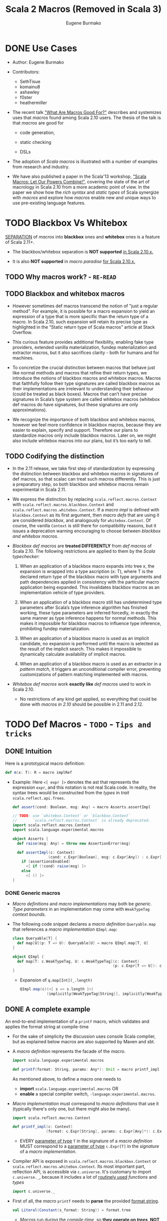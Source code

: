 #+TITLE: Scala 2 Macros (Removed in Scala 3)
#+AUTHOR: Eugene Burmako
#+CONTRIBUTORS: SethTisue, komainu8, ashawley, f0ster, heathermiller
#+VERSION: 2.13.3
#+STARTUP: overview
#+STARTUP: entitiespretty

* DONE Use Cases
  CLOSED: [2020-07-04 Sat 23:32]
  - Author:
    Eugene Burmako

  - Contributors:
    + SethTisue
    + komainu8
    + ashawley
    + f0ster
    + heathermiller

  - The recent talk _"What Are Macros Good For?"_ describes and systemizes uses that
    /macros/ found among Scala 2.10 users. The thesis of the talk is that /macros/
    are good for
    + code generation,

    + static checking

    + DSLs

  - The adoption of /Scala macros/ is illustrated with a number of examples from
    research and industry.

  - We have also published a paper in the Scala'13 workshop, _"Scala Macros: Let
    Our Powers Combine!"_, covering the state of the art of macrology in Scala
    2.10 from a more academic point of view. In the paper we show how the /rich
    syntax/ and /static types/ of Scala synergize with /macros/ and explore how
    /macros/ enable new and unique ways to use pre-existing language features.

* TODO Blackbox Vs Whitebox
  _SEPARATION_ of /macros/ into *blackbox* ones and *whitebox* ones is a feature
  of Scala 2.11+.

  - The blackbox/whitebox separation is *NOT supported* _in Scala 2.10.x._

  - It is also *NOT supported* in /macro paradise/ _for Scala 2.10.x._

** TODO Why macros work? - =RE-READ=
** TODO Blackbox and whitebox macros
   - However sometimes def macros transcend the notion of "just a regular method".
     For example, it is possible for a macro expansion to yield an expression of
     a type that is more specific than the return type of a macro. In Scala
     2.10, such expansion will retain its precise type as highlighted in the
     “Static return type of Scala macros” article at Stack Overflow.

   - This curious feature provides additional flexibility, enabling fake type
     providers, extended vanilla materialization, fundep materialization and
     extractor macros, but it also sacrifices clarity - both for humans and for
     machines.

   - To concretize the crucial distinction between macros that behave just like
     normal methods and macros that refine their return types, we introduce the
     notions of blackbox macros and whitebox macros. Macros that faithfully
     follow their type signatures are called blackbox macros as their
     implementations are irrelevant to understanding their behaviour (could be
     treated as black boxes). Macros that can’t have precise signatures in
     Scala’s type system are called whitebox macros (whitebox def macros do have
     signatures, but these signatures are only approximations).

   - We recognize the importance of both blackbox and whitebox macros, however we
     feel more confidence in blackbox macros, because they are easier to
     explain, specify and support. Therefore our plans to standardize macros
     only include blackbox macros. Later on, we might also include whitebox
     macros into our plans, but it’s too early to tell.

** TODO Codifying the distinction
   - In the 2.11 release, we take first step of standardization by expressing the
     distinction between blackbox and whitebox macros in signatures of def
     macros, so that scalac can treat such macros differently. This is just a
     preparatory step, so both blackbox and whitebox macros remain experimental
     in Scala 2.11.

   - We express the distinction by replacing ~scala.reflect.macros.Context~ with
     ~scala.reflect.macros.blackbox.Context~ and ~scala.reflect.macros.whitebox.Context~.
     If a /macro impl/ is defined with ~blackbox.Context~ as its first argument,
     then /macro defs/ that are using it are considered /blackbox/, and analogously
     for ~whitebox.Context~. Of course, the vanilla ~Context~ is still there for
     compatibility reasons, but it issues a deprecation warning encouraging to
     choose between /blackbox and whitebox macros/.

   - /Blackbox def macros/ are *treated DIFFERENTLY* from /def macros/ of Scala 2.10.
     The following restrictions are applied to them by the /Scala typechecker/:
     1. When an application of a blackbox macro expands into tree x, the expansion
        is wrapped into a type ascription (x: T), where T is the declared return
        type of the blackbox macro with type arguments and path dependencies
        applied in consistency with the particular macro application being
        expanded. This invalidates blackbox macros as an implementation vehicle
        of type providers.

     2. When an application of a blackbox macro still has undetermined type
        parameters after Scala’s type inference algorithm has finished working,
        these type parameters are inferred forcedly, in exactly the same manner
        as type inference happens for normal methods. This makes it impossible
        for blackbox macros to influence type inference, prohibiting fundep
        materialization.

     3. When an application of a blackbox macro is used as an implicit candidate,
        no expansion is performed until the macro is selected as the result of
        the implicit search. This makes it impossible to dynamically calculate
        availability of implicit macros.

     4. When an application of a blackbox macro is used as an extractor in a
        /pattern match/, it triggers an unconditional compiler error, preventing
        customizations of pattern matching implemented with macros.

   - /Whitebox def macros/ work *exactly like* /def macros/ used to work in Scala 2.10.
     + No restrictions of any kind get applied, so everything that could be done with
       /macros in 2.10/ should be possible in 2.11 and 2.12.

* TODO Def Macros - =TODO= - =Tips and tricks=
** DONE Intuition
   CLOSED: [2020-09-16 Wed 21:57]
   Here is a prototypical macro definition:
   #+begin_src scala
     def m(x: T): R = macro implRef
   #+end_src

   - Example:
     Here ~<[ expr ]>~ denotes the ast that represents the expression ~expr~, and
     this notation is not real Scala code. In reality, the syntax trees would be
     constructed from the /types/ in /trait/ ~scala.reflect.api.Trees~.
     #+begin_src scala
       def assert(cond: Boolean, msg: Any) = macro Asserts.assertImpl

       // TODO: use `whitebox.Context` or `blackbox.Context`
       //       `scala.reflect.macros.Context` is already deprecated.
       import scala.reflect.macros.Context
       import scala.language.experimental.macros

       object Asserts {
         def raise(msg: Any) = throw new AssertionError(msg)

         def assertImpl(c: Context)
                       (cond: c.Expr[Boolean], msg: c.Expr[Any]) : c.Expr[Unit] =
           if (assertionsEnabled)
             <[ if (!cond) raise(msg) ]>
           else
             <[ () ]>
       }
     #+end_src

*** DONE Generic macros
    CLOSED: [2020-09-16 Wed 21:57]
    - /Macro definitions/ and /macro implementations/ may both be /generic/.
      /Type parameters/ in an implementation may come with ~WeakTypeTag~ /context
      bounds/.

    - The following code snippet declares a /macro definition/ ~Queryable.map~
      that references a /macro implementation/ ~QImpl.map~:
      #+begin_src scala
        class Queryable[T] {
          def map[U](p: T => U): Queryable[U] = macro QImpl.map[T, U]
        }

        object QImpl {
          def map[T: c.WeakTypeTag, U: c.WeakTypeTag](c: Context)
                                                     (p: c.Expr[T => U]): c.Expr[Queryable[U]] = ...
        }
      #+end_src
      + Expansion of ~q.map[Int](_.length)~
        #+begin_src scala
          QImpl.map(c)(<[ s => s.length ]>)
                      (implicitly[WeakTypeTag[String]], implicitly[WeakTypeTag[String]])
        #+end_src

** DONE A complete example
   CLOSED: [2020-09-17 Thu 01:32]
   An end-to-end implementation of a ~printf~ macro, which validates and applies
   the format string at compile-time

   - For the sake of simplicity the discussion uses console Scala compiler, but
     as explained below macros are also supported by Maven and sbt.

   - A /macro definition/ represents the facade of the /macro/.
     #+begin_src scala
       import scala.language.experimental.macros

       def printf(format: String, params: Any*): Unit = macro printf_impl
     #+end_src
     As mentioned above, to define a macro one needs to
     + *import* ~scala.language.experimental.macros~
       OR
     + *enable* a special compiler switch, =-language:experimental.macros=.

   - /Macro implementation/ must correspond to /macro definitions/ that use it
     (typically there's only one, but there might also be many).
     #+begin_src scala
       import scala.reflect.macros.Context

       def printf_impl(c: Context)
                      (format: c.Expr[String], params: c.Expr[Any]*): c.Expr[Unit] = ...
     #+end_src
     + EVERY _parameter of type_ ~T~ in the signature of a /macro definition/ MUST
       correspond to a _parameter of type_ ~c.Expr[T]~ in the /signature/ of a
       /macro implementation/.

   - Compiler API is exposed in ~scala.reflect.macros.blackbox.Context~ or
     ~scala.reflect.macros.whitebox.Context~.
       Its most important part, reflection API, is accessible via ~c.universe~.
     It's customary to import ~c.universe._~, because it includes a lot of
     _routinely used_ /functions/ and /types/
     #+begin_src scala
       import c.universe._
     #+end_src

   - First of all, the /macro/ ~printf~ needs to *parse* the provided _format string_.
     #+begin_src scala
       val Literal(Constant(s_format: String)) = format.tree
     #+end_src
     + /Macros/ run during the /compile-time/, so *they operate on /trees/, NOT
        on /values/.* This means
       * the /format parameter/ of the ~printf~ /macro/ will be a /compile-time
         literal/, *NOT* an /object/ of ~type java.lang.String~.

       * the code below *WON'T work* for ~printf(get_format(), ...)~,
         because in that case format _WON'T_ be a /string literal/, BUT rather an
         AST that represents a /function application/.

   - Typical macros (and this macro is not an exception) need to create ASTs which
     represent Scala code. To learn more about generation of Scala code, take a
     look at the overview of reflection.

     Along with creating ASTs the code provided below also manipulates types.
     Note how we get a hold of Scala types that correspond to ~Int~ and ~String~.
     Reflection overview linked above covers type manipulations in detail.
     The final step of code generation combines all the generated code into a
     Block. Note the call to ~reify~, which provides a shortcut for creating
     ASTs.
     #+begin_src scala
       val evals = mutable.ListBuffer.empty[ValDef]

       def precompute(value: Tree, tpe: Tree): Ident = {
         val freshName = TermName(c.freshName("eval$"))
         evals += ValDef(NoMods, freshName, TypeTree(tpe), value)
         Ident(freshName)
       }

       val paramsStack = mutable.Stack[Tree]((params.map(_.tree)): _*)
       val refs = s_format.split() map {
         case "%d" => precompute(paramsStack.pop, typeOf[Int])
         case "%s" => precompute(paramsStack.pop, typeOf[String])
         case "%%" => Literal(Constant("%"))
         case part => Literal(Constant(part))
       }

       val stats = evals ++ refs.map(ref => reify(print(c.Expr[Any](ref).splice)).tree)
       c.Expr[Unit](Block(stats.toList, Literal(Constant(()))))
     #+end_src

   - The snippet below represents a complete definition of the ~printf~ /macro/.
     To follow the example, create an empty directory and copy the code to a new
     file named =Macros.scala=.
     #+begin_src scala
       import scala.reflect.macros.Context
       import scala.collection.mutable

       object Macros {
         def printf(format: String, params: Any*): Unit = macro printf_impl

         def printf_impl(c: Context)
                        (format: c.Expr[String], params: c.Expr[Any]*): c.Expr[Unit] = {
           import c.universe._
           val Literal(Constant(s_format: String)) = format.tree

           val evals = mutable.ListBuffer.empty[ValDef]
           def precompute(value: Tree, tpe: Type): Ident = {
             val freshName = TermName(c.freshName("eval$"))
             evals += ValDef(NoMods, freshName, TypeTree(tpe), value)
             Ident(freshName)
           }

           val paramsStack = mutable.Stack[Tree]((params map (_.tree)): _*)
           val refs = s_format.split("(?<=%[\\w%])|(?=%[\\w%])") map {
             case "%d" => precompute(paramsStack.pop, typeOf[Int])
             case "%s" => precompute(paramsStack.pop, typeOf[String])
             case "%%" => Literal(Constant("%"))
             case part => Literal(Constant(part))
           }

           val stats = evals ++ refs.map(ref => reify(print(c.Expr[Any](ref).splice)).tree)
           c.Expr[Unit](Block(stats.toList, Literal(Constant(()))))
         }
       }
     #+end_src
     + Call the /macro definition/:
       #+begin_src scala
         object Test extends App {
           import Macros._
           printf("hello %s!", "world")
         }
       #+end_src
       * An important aspect of macrology is *SEPARATE compilation*.
         /Macros/ must be compiled _BEFORE_ the main compilation!
         - =from Jian=
           How to config SBT to do manage the order of compiling IF I DON'T want
           to put all macros in a separate subproject?

** TODO Tips and tricks
*** DONE Using macros with the command-line Scala compiler
    CLOSED: [2020-09-18 Fri 01:37]
    If you use REPL, then it's even better, because REPL processes every line in
    a *separate* _compilation run_, so you'll be able to define a macro and use it
    right away.

*** DONE Using macros with Maven or sbt
    CLOSED: [2020-09-18 Fri 01:42]
    - /Macros/ work fine with Maven and sbt.

    - In a nutshell you only need to know _TWO_ things:
      + /Macros/ needs =scala-reflect.jar= in library dependencies.

      + The /separate compilation/ restriction requires macros to be placed in a
        *separate* project.

*** DONE Using macros with Scala IDE or Intellij IDEA
    CLOSED: [2020-09-18 Fri 01:38]
    Both in Scala IDE and in Intellij IDEA macros are known to work fine, given
    they are moved to a *separate* project.

*** DONE Debugging macros - =TODO=
    CLOSED: [2020-09-18 Fri 02:08]
    - Debugging macros (i.e. the logic that drives macro expansion) is fairly
      straightforward: *Since macros are expanded within the compiler, all that
      you need is to run the compiler under a debugger.* To do that, you need to:
      1. add *ALL* (!) the libraries from the lib directory in your Scala home
         (which include such jar files as =scala-library.jar=, =scala-reflect.jar=
         and =scala-compiler.jar=) to the /classpath/ of your debug configuration,

      2. set ~scala.tools.nsc.Main~ as an entry point -- *"Main class"* in IntelliJ,

      3. provide the ~-Dscala.usejavacp=true~ system property for the JVM (very
         important!) -- *"VM options"* in IntelliJ,

         *"Program arguments"* in IntelliJ,
      4. set command-line arguments for the compiler as
         ~-cp <path to the classes of your macro> Test.scala~,
         where =Test.scala= stands for a test file _CONTAINING_ *macro invocations*
         to be /expanded/.
           After all that is done, you should be able to put a /breakpoint/ inside
         your /macro implementation/ and launch the debugger.
         + In IntelliJ, if *"use classpath of Module"* is given a proper value
           that includes the being tested /macros/, only the =Test.scala= need to
           be specified.

         + *TODO* =from Jian= *TODO*
           Learn to debug Scala macros
           * with VS Code (Metals plugin should be installed),
           * without any IDE.

    - What really requires special support in tools is debugging the results of
      /macro expansion/ (i.e. the code that is *generated by* a /macro/). Since
      this code is never written out manually, you _CANNOT_ set /breakpoints/ there,
      and you won't be able to step through it.
        Scala IDE and Intellij IDEA teams will _probably add support_ for this in
      their debuggers at some point, but for now the only way to debug /macro
      expansions/ are diagnostic prints: =-Ymacro-debug-lite= (as described below),
      which prints out the code emitted by macros, and println to trace the
      execution of the generated code.

*** DONE Inspecting generated code
    CLOSED: [2020-09-18 Fri 02:15]
    - =-Ymacro-debug-lite= can show
      + pseudo-Scala representation of the code generated by macro expansion
        * USEFUL for surface analysis

      + raw AST representation of the expansion
        * invaluable for fine-grained debugging

    - In IntelliJ, add =-Ymacro-debug-lite= to the "Program arguments".

    - Run =scalac -Ymacro-debug-lite Test.scala=, and =from Jian= check this doc
      webpage to see the output.

*** TODO Macros throwing unhandled exceptions
*** TODO Reporting warnings and errors
*** TODO Writing bigger macros

* DONE Quasiquotes
  CLOSED: [2020-09-20 Sun 04:41]
  Quasiquote guide has been moved to /overviews/quasiquotes/intro.html.
  =from Jian= Notes are in a separate file.

* DONE Macro Bundles
  CLOSED: [2020-09-20 Sun 05:41]
  - /Macro bundles/ are a feature of Scala 2.11.x and Scala 2.12.x.

  - /Macro bundles/ are *not* supported in Scala 2.10.x. They are also *not*
    supported in macro paradise for Scala 2.10.x.

** Macro bundles
   - In Scala 2.10.x, /macro implementations/ are *represented with* /functions/.
     Once the compiler sees an application of a /macro definition/, it calls the
     /macro implementation/ - as simple as that.
       HOWEVER practice shows that just simple /function representation/ are
     often *not* enough due to the following reasons:
     =from Jian= _Try to do more practice to understand these two points_
     1. Being *limited to* /function representation/ makes /modularizing/ complex
        /macros/ AWKWARD.
          It's quite typical to see macro logic concentrate in helper traits
        outside /macro implementations/, turning implementations into trivial
        wrappers, which just instantiate and call helpers.

     2. Moreover, since /macro parameters/ are /path-dependent/ on the /macro
        context/, _SPECIAL incantations_ (=TODO= =RE-READ=) are required to _wire_
        implementations and helpers together.

   - /Macro bundles/ provide a solution to these problems by allowing /macro
     implementations/ to be declared in *classes* that take
     ~c: scala.reflect.macros.blackbox.Context~ or
     ~c: scala.reflect.macros.whitebox.Context~ as their *ONLY* /constructor parameters/,
     *RELIEVING /macro implementations/ FROM having to declare the /context/ in
     their /signatures/, which _simplifies_ /modularization/.*

     + *Referencing* /macro implementations/ defined in /bundles/ works in the same
       way as with /impls/ defined in /objects/:
       You specify a /bundle/ name and then select a /method/ from it, providing
       /type arguments/ if necessary.
       #+begin_src scala
         import scala.reflect.macros.blackbox

         class Impl(val c: blackbox.Context) {
           import c.universe._

           def mono() =
             q"()"

           def poly[T: c.WeakTypeTag] =
             q"${c.weakTypeOf[T].toString}"

         }

         object Macros {
           def mono(): Unit = macro Impl.mono

           def poly[T]: String = macro Impl.poly[T]
         }
       #+end_src
       * =from Jian= =TODO=
         I think this syntax is wierd -- use /class name/, rather than certain
         instance, to refer its /method/ -- in semantics, how can we call a /method/
         when there is no /instance/ of a corresponding class???

** DONE Blackbox vs whitebox
   CLOSED: [2020-09-20 Sun 04:52]
   /Macro bundles/ can be used to implement *BOTH* ~blackbox~ and ~whitebox~
   /macros/.

* TODO Implicit Macros
  - Implicit macros are shipped as an experimental feature of Scala since version
    2.10.0, including the upcoming 2.11.0, but require a critical bugfix in
    2.10.2 to become fully operational. Implicit macros do not need macro
    paradise to work, neither in 2.10.x, nor in 2.11.

  - An extension to implicit macros, called fundep materialization, is unavailable
    in 2.10.0 through 2.10.4, but has been implemented in macro paradise, Scala
    2.10.5 and Scala 2.11.x. Note that in 2.10.0 through 2.10.4, expansion of
    /fundep materializer macros/ requires _macro paradise_, which means that your
    users will have to add macro paradise to their builds in order to use your
    /fundep materializers/. However, after /fundep materializers/ expand, the
    resulting code will no longer have any references to _macro paradise_ and
    won't require its presence at /compile-time/ or at /runtime/. Also note that
    in 2.10.5, expansion of /fundep materializer macros/ can happen WITHOUT /macro
    paradise/, but then your users will have to enable the ~-Yfundep-materialization~
    /compiler flag/.

** Implicit macros
*** Type classes
*** Proliferation of boilerplate
*** Implicit materializers

** Fundep materialization
*** Problem statement
*** Proposed solution

** Blackbox vs whitebox

* TODO Extractor Macros
** The pattern
** Use cases
** Blackbox vs whitebox

* TODO Type Providers
** Introduction
** Anonymous type providers
** Public type providers
*** Addressing the erasure problem

** Blackbox vs whitebox

* TODO Macro Annotations - _TODO, READING_
  - Macro annotations are available in Scala 2.13 with the -Ymacro-annotations
    flag, and with the macro paradise plugin from Scala 2.10.x to Scala 2.12.x.
    Follow the instructions at the “Macro Paradise” page to download and use our
    compiler plugin if using those older Scala versions.

  - Note that the macro paradise plugin is needed both to compile and to expand
    macro annotations, which means that your users will have to also add macro
    paradise to their builds in order to use your macro annotations. However,
    after macro annotations expand, the resulting code will no longer have any
    references to macro paradise and won’t require its presence at compile-time
    or at runtime.

** Walkthrough
   - Macro annotations bring textual abstraction to the level of definitions.
     Annotating any top-level or nested definition with something that Scala
     recognizes as a macro will let it expand, possibly into multiple members.
     Unlike in the previous versions of macro paradise, macro annotations in 2.0
     are done right in the sense that they: 1) apply not just to classes and
     objects, but to arbitrary definitions, 2) allow expansions of classes to
     modify or even create companion objects. This opens a number of new
     possibilities in code generation land.

   - In this walkthrough we will write a silly, but very useful macro that does
     nothing except for logging the annottees. As a first step, we define an
     annotation that inherits StaticAnnotation and defines a macroTransform
     macro (the name macroTransform and the signature annottees: Any* of that
     macro are important as they tell the macro engine that the enclosing
     annotation is a macro annotation).
     #+begin_src scala
       import scala.annotation.{StaticAnnotation, compileTimeOnly}
       import scala.language.experimental.macros
       import scala.reflect.macros.whitebox

       @compileTimeOnly("enable macro paradise to expand macro annotations")
       class identity extends StaticAnnotation {
         def macroTransform(annottees: Any*): Any = macro ???
       }
     #+end_src

   - First of all, note the @compileTimeOnly annotation. It is not mandatory, but
     is recommended to avoid confusion. Macro annotations look like normal
     annotations to the vanilla Scala compiler, so if you forget to enable the
     macro paradise plugin in your build, your annotations will silently fail to
     expand. The @compileTimeOnly annotation makes sure that no reference to the
     underlying definition is present in the program code after typer, so it
     will prevent the aforementioned situation from happening.

   - Now, the macroTransform macro is supposed to take a list of untyped annottees
     (in the signature their type is represented as Any for the lack of better
     notion in Scala) and produce one or several results (a single result can be
     returned as is, multiple results have to be wrapped in a Block for the lack
     of better notion in the reflection API).

   - At this point you might be wondering. A single annottee and a single result
     is understandable, but what is the many-to-many mapping supposed to mean?
     There are several rules guiding the process:
     1. If a class is annotated and it has a companion, then both are passed into
        the macro. (But not vice versa - if an object is annotated and it has a
        companion class, only the object itself is expanded).

     2. If a parameter of a class, method or type member is annotated, then it
        expands its owner. First comes the annottee, then the owner and then its
        companion as specified by the previous rule.

     3. Annottees can expand into whatever number of trees of any flavor, and the
        compiler will then transparently replace the input trees of the macro
        with its output trees.

     4. If a class expands into both a class and a module having the same name,
        they become companions. This way it is possible to generate a companion
        object for a class even if that companion was not declared explicitly.

     5. Top-level expansions must retain the number of annottees, their flavors
        and their names, with the only exception that a class might expand into a
        same-named class plus a same-named module, in which case they automatically
        become companions as per previous rule.

   - Here’s a possible implementation of the identity annotation macro. The logic
     is a bit complicated, because it needs to take into account the cases when
     @identity is applied to a value or type parameter. Excuse us for a low-tech
     solution, but we haven’t encapsulated this boilerplate in a helper, because
     compiler plugins cannot easily change the standard library. (By the way,
     this boilerplate can be abstracted away by a suitable annotation macro, and
     we’ll probably provide such a macro at a later point in the future).
     #+begin_src scala
       import scala.annotation.{StaticAnnotation, compileTimeOnly}
       import scala.language.experimental.macros
       import scala.reflect.macros.whitebox

       @compileTimeOnly("enable macro paradise to expand macro annotations")
       class identity extends StaticAnnotation {
         def macroTransform(annottees: Any*): Any = macro identityMacro.impl
       }

       object identityMacro {
         def impl(c: whitebox.Context)(annottees: c.Expr[Any]*): c.Expr[Any] = {
           import c.universe._
           val inputs = annottees.map(_.tree).toList
           val (annottee, expandees) = inputs match {
             case (param: ValDef) :: (rest @ (_ :: _)) => (param, rest)
             case (param: TypeDef) :: (rest @ (_ :: _)) => (param, rest)
             case _ => (EmptyTree, inputs)
           }
           println((annottee, expandees))
           val outputs = expandees
           c.Expr[Any](Block(outputs, Literal(Constant(()))))
         }
       }
     #+end_src

   - XXX
     | Example code                | Printout                           |
     |-----------------------------+------------------------------------|
     | @identity class C           | (<empty>, List(class C))           |
     |-----------------------------+------------------------------------|
     | @identity class D; object D | (<empty>, List(class D, object D)) |
     |-----------------------------+------------------------------------|
     | class E; @identity object E | (<empty>, List(object E))          |
     |-----------------------------+------------------------------------|
     | def twice[@identity T]      | (type T, List(def twice))          |
     | (@identity x: Int) = x * 2  | (val x: Int, List(def twice))      |

   - In _the spirit of Scala macros_,
     + /macro annotations/ are
       * as untyped as possible to stay flexible
       * as typed as possible to remain useful.

     + Explanation:
       * On the one hand, macro annottees are untyped, so that we can change their
         signatures (e.g. lists of class members).
       * But on the other hand, the thing about all flavors of Scala macros is
         integration with the typechecker, and macro annotations are not an
         exceptions.

     + During expansion we can have all the type information that's possible to
       have (e.g. we can reflect against the surrounding program or perform type
       checks / implicit lookups in the enclosing context).

** DONE Blackbox vs whitebox
   CLOSED: [2020-09-20 Sun 06:02]
   Must be ~whitebox~!!!

* TODO Macro Paradise
* TODO Roadmap
* TODO Changes in Scala 2.11
** Quasiquotes
** New macro powers
** Changes to the macro engine
** Changes to the reflection API
** How to make your 2.10.x macros work in 2.11.0
** How to make your 2.11.0 macros work in 2.10.x

